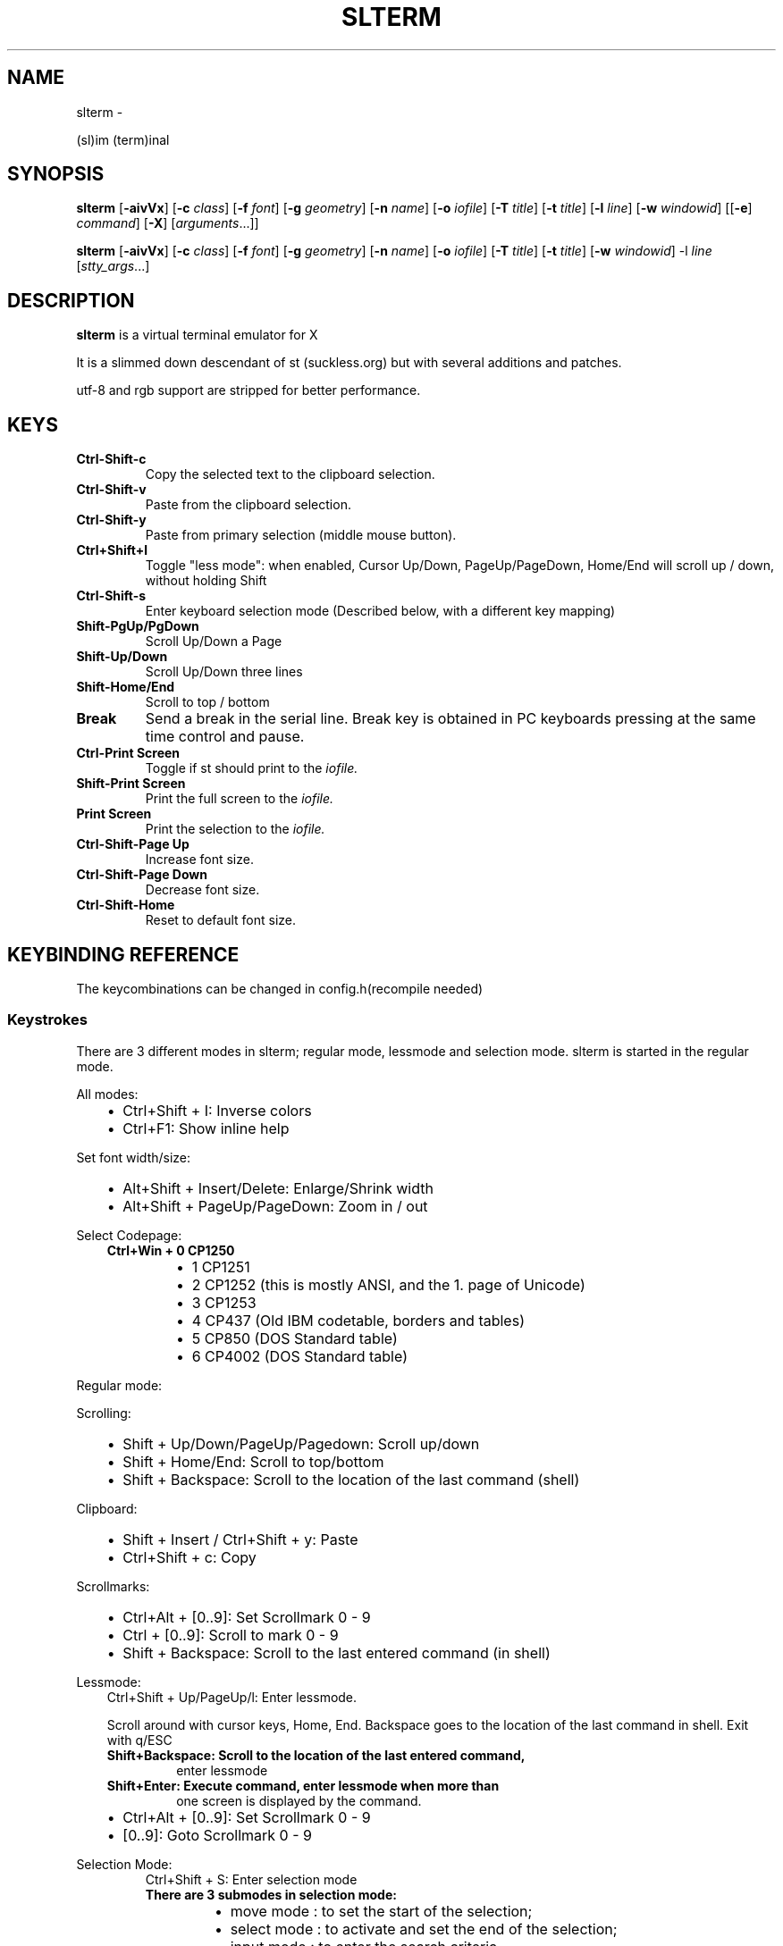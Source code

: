 .\" Man page generated from reStructuredText.
.
.TH SLTERM  "" "" ""
.SH NAME
slterm \- 
.
.nr rst2man-indent-level 0
.
.de1 rstReportMargin
\\$1 \\n[an-margin]
level \\n[rst2man-indent-level]
level margin: \\n[rst2man-indent\\n[rst2man-indent-level]]
-
\\n[rst2man-indent0]
\\n[rst2man-indent1]
\\n[rst2man-indent2]
..
.de1 INDENT
.\" .rstReportMargin pre:
. RS \\$1
. nr rst2man-indent\\n[rst2man-indent-level] \\n[an-margin]
. nr rst2man-indent-level +1
.\" .rstReportMargin post:
..
.de UNINDENT
. RE
.\" indent \\n[an-margin]
.\" old: \\n[rst2man-indent\\n[rst2man-indent-level]]
.nr rst2man-indent-level -1
.\" new: \\n[rst2man-indent\\n[rst2man-indent-level]]
.in \\n[rst2man-indent\\n[rst2man-indent-level]]u
..
.sp
(sl)im (term)inal
.SH SYNOPSIS
.sp
\fBslterm\fP [\fB\-aivVx\fP] [\fB\-c\fP \fIclass\fP] [\fB\-f\fP \fIfont\fP] [\fB\-g\fP \fIgeometry\fP]
[\fB\-n\fP \fIname\fP] [\fB\-o\fP \fIiofile\fP] [\fB\-T\fP \fItitle\fP] [\fB\-t\fP \fItitle\fP]
[\fB\-l\fP \fIline\fP] [\fB\-w\fP \fIwindowid\fP] [[\fB\-e\fP] \fIcommand\fP] [\fB\-X\fP]
[\fIarguments\fP\&...]]
.sp
\fBslterm\fP [\fB\-aivVx\fP] [\fB\-c\fP \fIclass\fP] [\fB\-f\fP \fIfont\fP] [\fB\-g\fP \fIgeometry\fP]
[\fB\-n\fP \fIname\fP] [\fB\-o\fP \fIiofile\fP] [\fB\-T\fP \fItitle\fP] [\fB\-t\fP \fItitle\fP]
[\fB\-w\fP \fIwindowid\fP] \-l \fIline\fP [\fIstty_args\fP\&...]
.SH DESCRIPTION
.sp
\fBslterm\fP is a virtual terminal emulator for X
.sp
It is a slimmed down descendant of st (suckless.org)
but with several additions and patches.
.sp
utf\-8 and rgb support are stripped for better performance.
.SH KEYS
.INDENT 0.0
.TP
.B \fBCtrl\-Shift\-c\fP
Copy the selected text to the clipboard selection.
.TP
.B \fBCtrl\-Shift\-v\fP
Paste from the clipboard selection.
.TP
.B \fBCtrl\-Shift\-y\fP
Paste from primary selection (middle mouse button).
.TP
.B \fBCtrl+Shift+l\fP
Toggle "less mode": when enabled, Cursor Up/Down, PageUp/PageDown, Home/End
will scroll up / down, without holding Shift
.TP
.B \fBCtrl\-Shift\-s\fP
Enter keyboard selection mode
(Described below, with a different key mapping)
.TP
.B \fBShift\-PgUp/PgDown\fP
Scroll Up/Down a Page
.TP
.B \fBShift\-Up/Down\fP
Scroll Up/Down three lines
.TP
.B \fBShift\-Home/End\fP
Scroll to top / bottom
.TP
.B \fBBreak\fP
Send a break in the serial line. Break key is obtained in PC
keyboards pressing at the same time control and pause.
.TP
.B \fBCtrl\-Print Screen\fP
Toggle if st should print to the \fIiofile.\fP
.TP
.B \fBShift\-Print Screen\fP
Print the full screen to the \fIiofile.\fP
.TP
.B \fBPrint Screen\fP
Print the selection to the \fIiofile.\fP
.TP
.B \fBCtrl\-Shift\-Page Up\fP
Increase font size.
.TP
.B \fBCtrl\-Shift\-Page Down\fP
Decrease font size.
.TP
.B \fBCtrl\-Shift\-Home\fP
Reset to default font size.
.UNINDENT
.SH KEYBINDING REFERENCE
.sp
The keycombinations can be changed in config.h(recompile needed)
.SS Keystrokes
.sp
There are 3 different modes in slterm;
regular mode, lessmode and selection mode.
slterm is started in the regular mode.
.sp
All modes:
.INDENT 0.0
.INDENT 3.5
.INDENT 0.0
.IP \(bu 2
Ctrl+Shift + I: Inverse colors
.IP \(bu 2
Ctrl+F1:    Show inline help
.UNINDENT
.UNINDENT
.UNINDENT
.sp
Set font width/size:
.INDENT 0.0
.INDENT 3.5
.INDENT 0.0
.IP \(bu 2
Alt+Shift + Insert/Delete:   Enlarge/Shrink width
.IP \(bu 2
Alt+Shift + PageUp/PageDown: Zoom in / out
.UNINDENT
.UNINDENT
.UNINDENT
.sp
Select Codepage:
.INDENT 0.0
.INDENT 3.5
.INDENT 0.0
.TP
.B Ctrl+Win + 0 CP1250
.INDENT 7.0
.IP \(bu 2
1 CP1251
.IP \(bu 2
2 CP1252 (this is mostly ANSI, and the 1. page of Unicode)
.IP \(bu 2
3 CP1253
.IP \(bu 2
4 CP437  (Old IBM codetable, borders and tables)
.IP \(bu 2
5 CP850  (DOS Standard table)
.IP \(bu 2
6 CP4002 (DOS Standard table)
.UNINDENT
.UNINDENT
.UNINDENT
.UNINDENT
.sp
Regular mode:
.sp
Scrolling:
.INDENT 0.0
.INDENT 3.5
.INDENT 0.0
.IP \(bu 2
Shift + Up/Down/PageUp/Pagedown: Scroll up/down
.IP \(bu 2
Shift + Home/End: Scroll to top/bottom
.IP \(bu 2
Shift + Backspace: Scroll to the location of the last command (shell)
.UNINDENT
.UNINDENT
.UNINDENT
.sp
Clipboard:
.INDENT 0.0
.INDENT 3.5
.INDENT 0.0
.IP \(bu 2
Shift + Insert / Ctrl+Shift + y: Paste
.IP \(bu 2
Ctrl+Shift + c: Copy
.UNINDENT
.UNINDENT
.UNINDENT
.sp
Scrollmarks:
.INDENT 0.0
.INDENT 3.5
.INDENT 0.0
.IP \(bu 2
Ctrl+Alt + [0..9]: Set Scrollmark 0 \- 9
.IP \(bu 2
Ctrl + [0..9]:     Scroll to mark 0 \- 9
.IP \(bu 2
Shift + Backspace: Scroll to the last entered command (in shell)
.UNINDENT
.UNINDENT
.UNINDENT
.sp
Lessmode:
.INDENT 0.0
.INDENT 3.5
Ctrl+Shift + Up/PageUp/l: Enter lessmode.
.sp
Scroll around with cursor keys, Home, End.
Backspace goes to the location of the last command in shell.
Exit with q/ESC
.INDENT 0.0
.TP
.B Shift+Backspace: Scroll to the location of the last entered command,
enter lessmode
.TP
.B Shift+Enter: Execute command, enter lessmode when more than
one screen is displayed by the command.
.UNINDENT
.INDENT 0.0
.IP \(bu 2
Ctrl+Alt + [0..9]: Set Scrollmark 0 \- 9
.IP \(bu 2
[0..9]: Goto Scrollmark 0 \- 9
.UNINDENT
.UNINDENT
.UNINDENT
.sp
Selection Mode:
.INDENT 0.0
.INDENT 3.5
.INDENT 0.0
.INDENT 3.5
Ctrl+Shift + S: Enter selection mode
.INDENT 0.0
.TP
.B There are 3 submodes in selection mode:
.INDENT 7.0
.IP \(bu 2
move mode : to set the start of the selection;
.IP \(bu 2
select mode : to activate and set the end of the selection;
.IP \(bu 2
input mode : to enter the search criteria.
.UNINDENT
.UNINDENT
.sp
Shortcuts for move and select modes :
.UNINDENT
.UNINDENT
.INDENT 0.0
.IP \(bu 2
h, j, k, l:    move cursor left/down/up/right (also with arrow keys)
.IP \(bu 2
!, _, *:       move cursor to the middle of the line/column/screen
.IP \(bu 2
Backspace, $:  move cursor to the beginning/end of the line
.IP \(bu 2
PgUp, PgDown:  move cursor to the beginning/end of the column
.IP \(bu 2
Home, End:     move cursor to the top/bottom left corner of the screen
.IP \(bu 2
/, ?:          activate input mode and search up/down
.IP \(bu 2
n, N:          repeat last search, up/down
.IP \(bu 2
s:             toggle move/selection mode
.IP \(bu 2
t:             toggle regular/rectangular selection type
.IP \(bu 2
Return:        quit keyboard_select, keeping the highlight of the selection
.IP \(bu 2
Escape:        quit keyboard_select
.UNINDENT
.INDENT 0.0
.INDENT 3.5
.INDENT 0.0
.INDENT 3.5
With h,j,k,l (also with arrow keys), you can use a quantifier.
Enter a number before hitting the appropriate key.
.UNINDENT
.UNINDENT
.sp
Shortcuts for input mode :
.UNINDENT
.UNINDENT
.sp
Return:       Return to the previous mode
.UNINDENT
.UNINDENT
.SH FULL SHORTCUT LIST
.IP "System Message: ERROR/3 (slterm.1.rst:, line 202)"
Malformed table.
Bottom/header table border does not match top border.
.INDENT 0.0
.INDENT 3.5
.sp
.nf
.ft C
====      =========              ===            ========
Mode      Modifiers              Key            Function
\-\-\-\-\-\-\-\-\-\-\-\-\-\-\-\-\-\-\-\-\-\-\-\-\-\-\-\-\-\-\-\-\-\-\-\-\-\-\-\-\-\-\-\-\-\-\-\-\-\-\-\-\-\-\-\-
All      Control+Alt             0               set_scrollmark
All      Control+Alt             1               set_scrollmark
All      Control+Alt             2               set_scrollmark
All      Control+Alt             3               set_scrollmark
All      Control+Alt             4               set_scrollmark
All      Control+Alt             5               set_scrollmark
All      Control+Alt             6               set_scrollmark
All      Control+Alt             7               set_scrollmark
All      Control+Alt             8               set_scrollmark
All      Control+Alt             9               set_scrollmark
All      Control+Alt             Return          enterscroll
All      Control+Shift           C               clipcopy
All      Control+Shift           Down            lessmode_toggle
All      Control+Shift           Home            lessmode_toggle
All      Control+Shift           I               inverse_screen
All      Control+Shift           L               lessmode_toggle
All      Control+Shift           Num_Lock        numlock
All      Control+Shift           Page_Down       lessmode_toggle
All      Control+Shift           Page_Up         lessmode_toggle
All      Control+Shift           S               keyboard_select
All      Control+Shift           Up              lessmode_toggle
All      Control+Shift           V               clippaste
All      Control+Shift           Y               selpaste
All      All                     Break           sendbreak
All      All                     Print           printsel
All      All                     Scroll_Lock     lessmode_toggle
All      Control                 0               scrollmark
All      Control                 1               scrollmark
All      Control                 2               scrollmark
All      Control                 3               scrollmark
All      Control                 4               scrollmark
All      Control                 5               scrollmark
All      Control                 6               scrollmark
All      Control                 7               scrollmark
All      Control                 8               scrollmark
All      Control                 9               scrollmark
All      Control                 F1              showhelp
All      Control                 Print           toggleprinter
All      Control+Win             0               set_charmap
All      Control+Win             1               set_charmap
All      Control+Win             2               set_charmap
All      Control+Win             3               set_charmap
All      Control+Win             4               set_charmap
All      Control+Win             5               set_charmap
All      Control+Win             6               set_charmap
All      Control+Win             7               set_charmap
All      Control+Win             8               set_charmap
All      Control+Win             9               set_charmap
All      Shift                   BackSpace       retmark
All      Shift                   Down            kscrolldown
All      Shift                   End             scrolltobottom
All      Shift                   Home            scrolltotop
All      Shift                   Insert          selpaste
All      Shift                   Page_Down       kscrolldown
All      Shift                   Page_Up         kscrollup
All      Shift                   Print           printscreen
All      Shift                   Return          enterscroll
All      Shift                   Up              kscrollup
All      Shift+Alt               Delete          set_fontwidth
All      Shift+Alt               End             set_fontwidth
All      Shift+Alt               Home            zoomreset
All      Shift+Alt               Insert          set_fontwidth
All      Shift+Alt               Page_Down       zoom
All      Shift+Alt               Page_Up         zoom
Help     All                     ALL_KEYS        dummy
Help     All                     Escape          showhelp
Help     All                     q               showhelp
Less     All                     0               scrollmark
Less     All                     1               scrollmark
Less     All                     2               scrollmark
Less     All                     3               scrollmark
Less     All                     4               scrollmark
Less     All                     5               scrollmark
Less     All                     6               scrollmark
Less     All                     7               scrollmark
Less     All                     8               scrollmark
Less     All                     9               scrollmark
Less     All                     BackSpace       retmark
Less     All                     Down            kscrolldown
Less     All                     End             scrolltobottom
Less     All                     Escape          lessmode_toggle
Less     All                     Home            scrolltotop
Less     All                     Page_Down       kscrolldown
Less     All                     Page_Up         kscrollup
Less     All                     Up              kscrollup
Less     All                     q               lessmode_toggle
Less     Shift                   Return          lessmode_toggle




OPTIONS
=======
.ft P
.fi
.UNINDENT
.UNINDENT
.INDENT 0.0
.TP
.B \fB\-a\fP
disable alternate screens in terminal
.TP
.B \fB\-c\fP \fIclass\fP
defines the window class (default $TERM).
.TP
.B \fB\-f\fP \fIfont\fP
defines the \fIfont\fP to use when st is run.
.TP
.B \fB\-g\fP \fIgeometry\fP
defines the X11 geometry string. The form is
[=][<cols>{xX}<rows>][{+\-}<xoffset>{+\-}<yoffset>]. See
\fBXParseGeometry\fP (3) for further details.
.TP
.B \fB\-i\fP
will fixate the position given with the \-g option.
.TP
.B \fB\-n\fP \fIname\fP
defines the window instance name (default $TERM).
.TP
.B \fB\-o\fP \fIiofile\fP
writes all the I/O to \fIiofile.\fP This feature is useful when recording
st sessions. A value of "\-" means standard output.
.TP
.B \fB\-T\fP \fItitle\fP
defines the window title (default \(aqst\(aq).
.TP
.B \fB\-t\fP \fItitle\fP
defines the window title (default \(aqst\(aq).
.TP
.B \fB\-w\fP \fIwindowid\fP
embeds st within the window identified by \fIwindowid\fP
.TP
.B \fB\-l\fP \fIline\fP
use a tty \fIline\fP instead of a pseudo terminal. \fIline\fP should be a
(pseudo\-)serial device (e.g. /dev/ttyS0 on Linux for serial port 0).
When this flag is given remaining arguments are used as flags for
\fBstty(1).\fP By default st initializes the serial line to 8 bits, no
parity, 1 stop bit and a 38400 baud rate. The speed is set by
appending it as last argument (e.g. \(aqst \-l /dev/ttyS0 115200\(aq).
Arguments before the last one are \fBstty(1)\fP flags. If you want to
set odd parity on 115200 baud use for example \(aqst \-l /dev/ttyS0
parenb parodd 115200\(aq. Set the number of bits by using for example
\(aqst \-l /dev/ttyS0 cs7 115200\(aq. See \fBstty(1)\fP for more arguments and
cases.
.TP
.B \fB\-v\fP
prints version information, then exits.
.TP
.B \fB\-V\fP
prints version and compile information, then exits
.TP
.B \fB\-e\fP \fIcommand\fP \fB[\fP \fIarguments\fP \fB\&... ]\fP
st executes \fIcommand\fP instead of the shell. If this is used it \fBmust
be the last option\fP on the command line, as in xterm / rxvt. This
option is only intended for compatibility, and all the remaining
arguments are used as a command even without it.
.TP
.B \fB\-x\fP
enable reading of the XResources database for the configuration
slterm must have been compiled with the XRESOURCES flag in config.h.in set to 1
.TP
.B \fB\-X\fP
lock all memory pages into memory, prevent swapping.
Secrets could be revealed, also years later, if the memory
is swapped to disk. Worse, with flash disks also erasing
the contents will not necessarily erase the written cells.
This option locks all memory pages into ram.
.UNINDENT
.SH KEYBOARD SELECTION MODE
.sp
(Patch by Tonton Couillon \- la dot luge at free dot fr)
.sp
When you run "keyboard_select", you have 3 modes available:
.INDENT 0.0
.INDENT 3.5
.INDENT 0.0
.IP \(bu 2
move mode:    to set the start of the selection;
.IP \(bu 2
select mode:  to activate and set the end of the selection;
.IP \(bu 2
input mode:   to enter the search criteria.
.UNINDENT
.UNINDENT
.UNINDENT
.sp
Shortcuts for move and select modes:
.sp
(TODO: update keys)
:h, j, k, l:      move cursor left/down/up/right (also with arrow keys)
:!, _, *:        move cursor to the middle of the line/column/screen
:Backspace, $:    move cursor to the beginning/end of the line
:Home,end:        move cursor to the beginning/end of the row
:PgUp,PgDown:     move cursor to the top/bottom of the screen
:/, ?:            activate input mode and search up/down
:n, N:            repeat last search, up/down
:s,v:             toggle move/selection mode
:y:               highlight current line and enter selectmode
.sp
selectmode:
:t:               toggle regular/rectangular selection type
:Return,y:        quit keyboard_select, keeping the highlight of the selection
:Escape:          quit keyboard_select
.sp
With h,j,k,l (also with arrow keys), you can use a quantifier. Enter a
number before hitting the appropriate key.
.sp
Shortcuts for input mode:
.sp
Return:       Return to the previous mode
.SH CUSTOMIZATION
.sp
\fBslterm\fP can be customized by editing config.make and src/config.h,
afterwards (re)compiling the source code, or by editing the Xresources init files and
compiling slterm with Xresources enabled.
.SH AUTHORS
.sp
(2020\-2024) Michael (misc147), www.github.com/michael105
.sp
The code is based on st, the suckless terminal emulator,
fetched from git 1.1.2020, which was based on code from Aurelien Aptel.
.sp
The patches to st had been provided by:
.sp
Tonton Couillon,
dcat,
Jochen Sprickerhof,
M Farkas\-Dyck,
Ivan Tham,
Ori Bernstein,
Matthias Schoth,
Laslo Hunhold,
Paride Legovini,
Lorenzo Bracco,
Kamil Kleban,
Avi Halachmi,
Jacob Prosser,
Augusto Born de Oliveira,
Kai Hendry,
Laslo Hunhold,
Matthew Parnell,
Doug Whiteley,
Aleksandrs Stier,
Devin J. Pohly,
Sai Praneeth Reddy
.SH LICENSE
.sp
MIT, see the LICENSE file for the terms of redistribution.
.SH SEE ALSO
.sp
\fBtabbed\fP(1), \fButmp\fP(1), \fBstty\fP(1)
.SH BUGS
.sp
See the README in the distribution.
.\" Generated by docutils manpage writer.
.
